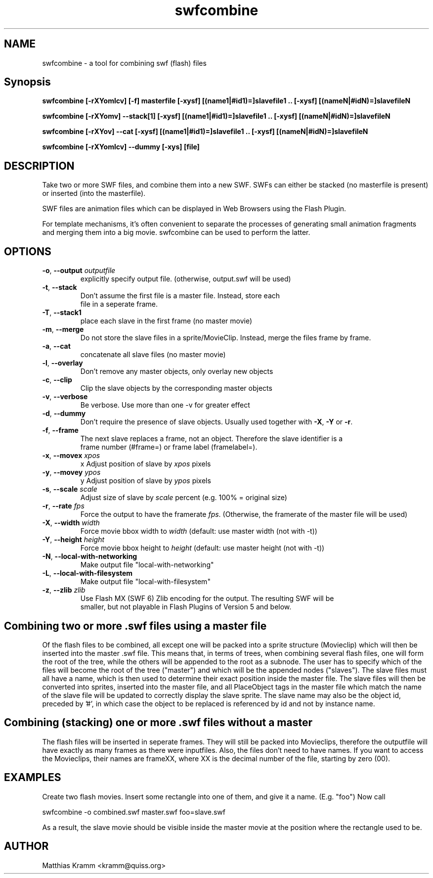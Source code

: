 .TH swfcombine "1" "April 2009" "swfcombine" "swftools"
.SH NAME
swfcombine - a tool for combining swf (flash) files

.SH Synopsis
.B swfcombine [-rXYomlcv] [-f] masterfile [-xysf] [(name1|#id1)=]slavefile1 .. [-xysf] [(nameN|#idN)=]slavefileN
.PP
.B swfcombine [-rXYomv] --stack[1] [-xysf] [(name1|#id1)=]slavefile1 .. [-xysf] [(nameN|#idN)=]slavefileN
.PP
.B swfcombine [-rXYov] --cat [-xysf] [(name1|#id1)=]slavefile1 .. [-xysf] [(nameN|#idN)=]slavefileN
.PP
.B swfcombine [-rXYomlcv] --dummy [-xys] [file]

.SH DESCRIPTION
Take two or more SWF files, and combine them into a new SWF. SWFs can either
be stacked (no masterfile is present) or inserted (into the masterfile).
.PP
SWF files are animation files which can be displayed in Web Browsers using
the Flash Plugin.
.LP
For template mechanisms, it's often convenient to separate the processes
of generating small animation fragments and merging them into a big
movie. swfcombine can be used to perform the latter.

.SH OPTIONS
.TP
\fB\-o\fR, \fB\-\-output\fR \fIoutputfile\fR  
    explicitly specify output file. (otherwise, output.swf will be used)
.TP
\fB\-t\fR, \fB\-\-stack\fR 
    Don't assume the first file is a master file. Instead, store each
    file in a seperate frame.
.TP
\fB\-T\fR, \fB\-\-stack1\fR 
    place each slave in the first frame (no master movie)
.TP
\fB\-m\fR, \fB\-\-merge\fR 
    Do not store the slave files in a sprite/MovieClip. Instead, merge the files frame by frame.
.TP
\fB\-a\fR, \fB\-\-cat\fR 
    concatenate all slave files (no master movie)
.TP
\fB\-l\fR, \fB\-\-overlay\fR 
    Don't remove any master objects, only overlay new objects
.TP
\fB\-c\fR, \fB\-\-clip\fR 
    Clip the slave objects by the corresponding master objects
.TP
\fB\-v\fR, \fB\-\-verbose\fR 
    Be verbose. Use more than one -v for greater effect 
.TP
\fB\-d\fR, \fB\-\-dummy\fR 
    Don't require the presence of slave objects. Usually used together with \fB\-X\fR, \fB\-Y\fR or \fB\-r\fR.
.TP
\fB\-f\fR, \fB\-\-frame\fR 
    The next slave replaces a frame, not an object. Therefore the slave identifier is a
    frame number (#frame=) or frame label (framelabel=).
.TP
\fB\-x\fR, \fB\-\-movex\fR \fIxpos\fR        
    x Adjust position of slave by \fIxpos\fR pixels
.TP
\fB\-y\fR, \fB\-\-movey\fR \fIypos\fR        
    y Adjust position of slave by \fIypos\fR pixels
.TP
\fB\-s\fR, \fB\-\-scale\fR \fIscale\fR       
    Adjust size of slave by \fIscale\fR percent (e.g. 100% = original size)
.TP
\fB\-r\fR, \fB\-\-rate\fR \fIfps\fR   
    Force the output to have the framerate \fIfps\fR. (Otherwise, the framerate of the master file will be used)
.TP
\fB\-X\fR, \fB\-\-width\fR \fIwidth\fR       
    Force movie bbox width to \fIwidth\fR (default: use master width (not with -t))
.TP
\fB\-Y\fR, \fB\-\-height\fR \fIheight\fR      
    Force movie bbox height to \fIheight\fR (default: use master height (not with -t))
.TP
\fB\-N\fR, \fB\-\-local-with-networking\fR 
    Make output file "local-with-networking"
.TP
\fB\-L\fR, \fB\-\-local-with-filesystem\fR 
    Make output file "local-with-filesystem"
.TP
\fB\-z\fR, \fB\-\-zlib\fR \fIzlib\fR        
    Use Flash MX (SWF 6) Zlib encoding for the output. The resulting SWF will be
    smaller, but not playable in Flash Plugins of Version 5 and below.
.PP
.SH Combining two or more .swf files using a master file
Of the flash files to be combined, all except one will be packed into a sprite
structure (Movieclip) which will then be inserted into the master .swf file.
This means that, in terms of trees, when combining several flash files,
one will form the root of the tree, while the others will be
appended to the root as a subnode.
The user has to specify which of the files will become the root
of the tree ("master") and which will be the appended nodes ("slaves").
The slave files must all have a name, which is then used to determine
their exact position inside the master file.
The slave files will then be converted into sprites, inserted into the
master file, and all PlaceObject tags in the master file which match the
name of the slave file will be updated to correctly display the slave sprite.
The slave name may also be the object id, preceded by '#', in which case 
the object to be replaced is referenced by id and not by instance name.
.SH Combining (stacking) one or more .swf files without a master
The flash files will be inserted in seperate frames. They will still be
packed into Movieclips, therefore the outputfile will have exactly as many
frames as there were inputfiles. Also, the files don't need to have names.
If you want to access the Movieclips, their names are frameXX, where XX is
the decimal number of the file, starting by zero (00).

.SH EXAMPLES

Create two flash movies. Insert some rectangle into one of them, and give
it a name. (E.g. "foo") Now call

swfcombine -o combined.swf master.swf foo=slave.swf

As a result, the slave movie should be visible inside the master movie
at the position where the rectangle used to be.

.SH AUTHOR

Matthias Kramm <kramm@quiss.org>
